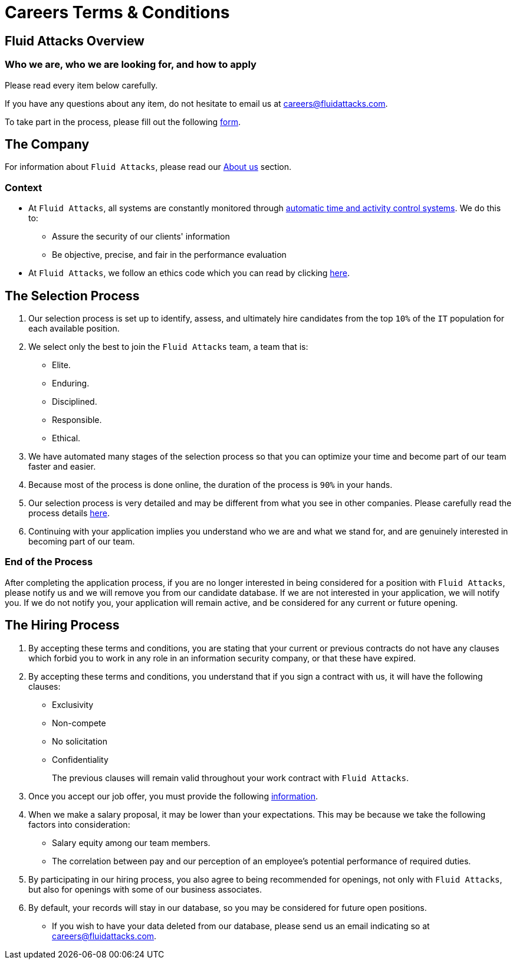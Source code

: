 :slug: careers/terms/
:category: careers
:description: Learn here the general terms and processes to join Fluid Attacks' team.
:keywords: Fluid Attacks, Careers, Process, Selection, Terms, Company, Job, Terms and Conditions, Pentesting, Ethical Hacking

= Careers Terms & Conditions

== Fluid Attacks Overview

=== Who we are, who we are looking for, and how to apply

Please read every item below carefully.

If you have any questions about any item,
do not hesitate to email us at careers@fluidattacks.com.

To take part in the process,
please fill out the following link:https://fluidattacks.com/forms/seleccion[form].

== The Company

For information about `Fluid Attacks`,
please read our link:../../about-us/[About us] section.


=== Context

* At `Fluid Attacks`, all systems are constantly monitored
through link:https://www.timedoctor.com/[automatic time and activity control systems].
We do this to:

** Assure the security of our clients' information

** Be objective, precise, and fair in the performance evaluation

* At `Fluid Attacks`, we follow an ethics code
which you can read by clicking link:../../about-us/values/[here].

== The Selection Process

. Our selection process is set up to identify,
assess, and ultimately hire candidates from the top `10%`
of the `IT` population for each available position.

. We select only the best to join the `Fluid Attacks` team,
a team that is:

** Elite.
** Enduring.
** Disciplined.
** Responsible.
** Ethical.

. We have automated many stages of the selection process
so that you can optimize your time and
become part of our team faster and easier.

. Because most of the process is done online,
the duration of the process is `90%` in your hands.

. Our selection process is very detailed
and may be different from what you see in other companies.
Please carefully read the process details link:../[here].

. Continuing with your application
implies you understand who we are and what we stand for,
and are genuinely interested in becoming part of our team.

=== End of the Process

After completing the application process,
if you are no longer interested in being considered
for a position with `Fluid Attacks`,
please notify us and we will remove you from our candidate database.
If we are not interested in your application, we will notify you.
If we do not notify you, your application will remain active,
and be considered for any current or future opening.

== The Hiring Process

. By accepting these terms and conditions,
you are stating that your current or previous contracts
do not have any clauses which forbid you to work in any role
in an information security company, or that these have expired.

. By accepting these terms and conditions,
you understand that if you sign a contract with us,
it will have the following clauses:

* Exclusivity
* Non-compete
* No solicitation
* Confidentiality
+
The previous clauses will remain valid
throughout your work contract with `Fluid Attacks`.

. Once you accept our job offer,
you must provide the following link:../hiring/[information].

. When we make a salary proposal, it may be lower than your expectations.
This may be because we take the following factors into consideration:

** Salary equity among our team members.
**  The correlation between pay
and our perception of an employee's potential performance of required duties.

. By participating in our hiring process,
you also agree to being recommended for openings,
not only with `Fluid Attacks`,
but also for openings with some of our business associates.

. By default, your records will stay in our database,
so you may be considered for future open positions.
** If you wish to have your data deleted from our database,
please send us an email indicating so at careers@fluidattacks.com.
